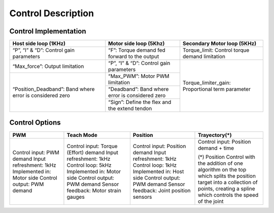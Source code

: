 Control Description
===================

Control Implementation
----------------------
+--------------------------+------------------------------------------+-----------------------------------+
| Host side loop (1KHz)    | Motor side loop (5Khz)                   | Secondary Motor loop  (5KHz)      |
+==========================+==========================================+===================================+
| “P”, “I” & “D”:          | “F”:                                     | Torque_limit:                     |
| Control gain parameters  | Torque demand fed forward to the output  | Control torque demand limitation  |
+--------------------------+------------------------------------------+-----------------------------------+                                      
| “Max_force”:             | “P”, “I” & “D”:                          | Torque_limiter_gain:              |
| Output limitation        | Control gain parameters                  | Proportional term parameter       |
+--------------------------+------------------------------------------+                                   |  
| “Position_Deadband”:     | “Max_PWM”:  Motor PWM limitation         |                                   | 
| Band where error is      +------------------------------------------+                                   |
| considered zero          | “Deadband”:                              |                                   |
|                          | Band where error is considered zero      |                                   | 
|                          +------------------------------------------+                                   |
|                          |  “Sign”:                                 |                                   |
|                          |  Define the flex and the extend tendon   |                                   |
+--------------------------+------------------------------------------+-----------------------------------+

















Control Options
---------------
+----------------------------+----------------------------------------+------------------------------------------+----------------------------------------+
| PWM                        | Teach Mode                             | Position                                 | Trayectory(*)                          |
+============================+========================================+==========================================+========================================+
| Control input: PWM demand  | Control input: Torque (Effort) demand  | Control input: Position demand           | Control input: Position demand + time  |
| Input refreshment: 1kHz    | Input refreshment: 1kHz                | Input refreshment: 1kHz                  |                                        |
| Implemented in: Motor side | Control loop: 5kHz                     | Control loop: 1kHz                       | (*) Position Control with the addition |
| Control output: PWM demand | Implemented in: Motor side             | Implemented in: Host side                | of one algorithm on the top which      | 
|                            | Control output: PWM demand             | Control output: PWM demand               | splits the position target into a      |
|                            | Sensor feedback: Motor strain gauges   | Sensor feedback: Joint position sensors  | collection of points, creating a spline|
|                            |                                        |                                          | which controls the speed of the joint  |
|                            |                                        |                                          |                                        |
|                            |                                        |                                          |                                        |
+----------------------------+----------------------------------------+------------------------------------------+----------------------------------------+
